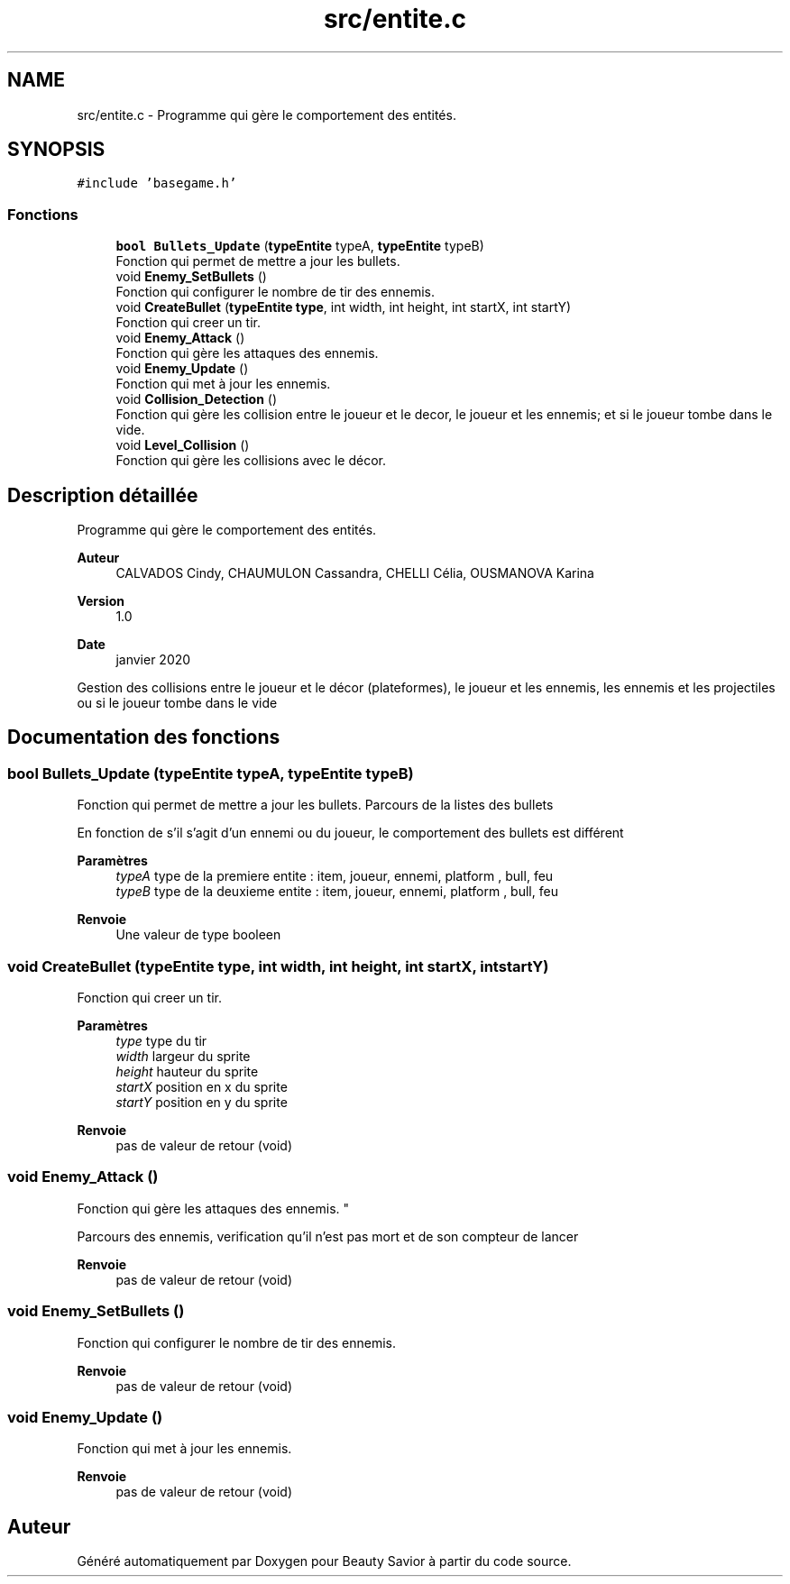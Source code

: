 .TH "src/entite.c" 3 "Samedi 16 Mai 2020" "Version 0.2" "Beauty Savior" \" -*- nroff -*-
.ad l
.nh
.SH NAME
src/entite.c \- Programme qui gère le comportement des entités\&.  

.SH SYNOPSIS
.br
.PP
\fC#include 'basegame\&.h'\fP
.br

.SS "Fonctions"

.in +1c
.ti -1c
.RI "\fBbool\fP \fBBullets_Update\fP (\fBtypeEntite\fP typeA, \fBtypeEntite\fP typeB)"
.br
.RI "Fonction qui permet de mettre a jour les bullets\&. "
.ti -1c
.RI "void \fBEnemy_SetBullets\fP ()"
.br
.RI "Fonction qui configurer le nombre de tir des ennemis\&. "
.ti -1c
.RI "void \fBCreateBullet\fP (\fBtypeEntite\fP \fBtype\fP, int width, int height, int startX, int startY)"
.br
.RI "Fonction qui creer un tir\&. "
.ti -1c
.RI "void \fBEnemy_Attack\fP ()"
.br
.RI "Fonction qui gère les attaques des ennemis\&. "
.ti -1c
.RI "void \fBEnemy_Update\fP ()"
.br
.RI "Fonction qui met à jour les ennemis\&. "
.ti -1c
.RI "void \fBCollision_Detection\fP ()"
.br
.RI "Fonction qui gère les collision entre le joueur et le decor, le joueur et les ennemis; et si le joueur tombe dans le vide\&. "
.ti -1c
.RI "void \fBLevel_Collision\fP ()"
.br
.RI "Fonction qui gère les collisions avec le décor\&. "
.in -1c
.SH "Description détaillée"
.PP 
Programme qui gère le comportement des entités\&. 


.PP
\fBAuteur\fP
.RS 4
CALVADOS Cindy, CHAUMULON Cassandra, CHELLI Célia, OUSMANOVA Karina 
.RE
.PP
\fBVersion\fP
.RS 4
1\&.0 
.RE
.PP
\fBDate\fP
.RS 4
janvier 2020
.RE
.PP
Gestion des collisions entre le joueur et le décor (plateformes), le joueur et les ennemis, les ennemis et les projectiles ou si le joueur tombe dans le vide 
.SH "Documentation des fonctions"
.PP 
.SS "\fBbool\fP Bullets_Update (\fBtypeEntite\fP typeA, \fBtypeEntite\fP typeB)"

.PP
Fonction qui permet de mettre a jour les bullets\&. Parcours de la listes des bullets
.PP
En fonction de s'il s'agit d'un ennemi ou du joueur, le comportement des bullets est différent 
.PP
\fBParamètres\fP
.RS 4
\fItypeA\fP type de la premiere entite : item, joueur, ennemi, platform , bull, feu 
.br
\fItypeB\fP type de la deuxieme entite : item, joueur, ennemi, platform , bull, feu 
.RE
.PP
\fBRenvoie\fP
.RS 4
Une valeur de type booleen 
.RE
.PP

.SS "void CreateBullet (\fBtypeEntite\fP type, int width, int height, int startX, int startY)"

.PP
Fonction qui creer un tir\&. 
.PP
\fBParamètres\fP
.RS 4
\fItype\fP type du tir 
.br
\fIwidth\fP largeur du sprite 
.br
\fIheight\fP hauteur du sprite 
.br
\fIstartX\fP position en x du sprite 
.br
\fIstartY\fP position en y du sprite 
.RE
.PP
\fBRenvoie\fP
.RS 4
pas de valeur de retour (void) 
.RE
.PP

.SS "void Enemy_Attack ()"

.PP
Fonction qui gère les attaques des ennemis\&. "
.PP
Parcours des ennemis, verification qu'il n'est pas mort et de son compteur de lancer 
.PP
\fBRenvoie\fP
.RS 4
pas de valeur de retour (void) 
.RE
.PP

.SS "void Enemy_SetBullets ()"

.PP
Fonction qui configurer le nombre de tir des ennemis\&. 
.PP
\fBRenvoie\fP
.RS 4
pas de valeur de retour (void) 
.RE
.PP

.SS "void Enemy_Update ()"

.PP
Fonction qui met à jour les ennemis\&. 
.PP
\fBRenvoie\fP
.RS 4
pas de valeur de retour (void) 
.RE
.PP

.SH "Auteur"
.PP 
Généré automatiquement par Doxygen pour Beauty Savior à partir du code source\&.
